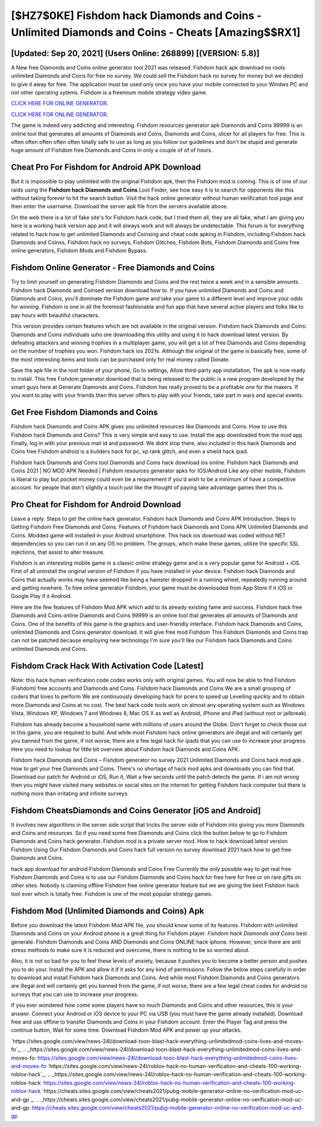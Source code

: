 [$HZ7$0KE] Fishdom hack Diamonds and Coins - Unlimited Diamonds and Coins - Cheats [Amazing$$RX1]
=========

[Updated: Sep 20, 2021] (Users Online: 268899) [(VERSION: 5.8)]
---------

A New free Diamonds and Coins online generator tool 2021 was released.  Fishdom hack apk download no roots unlimited Diamonds and Coins for free no survey.  We could sell the Fishdom hack no survey for money but we decided to give it away for free.  The application must be used only once you have your mobile connected to your Windws PC and not other operating sytems.  Fishdom is a freemium mobile strategy video game.

`CLICK HERE FOR ONLINE GENERATOR`_.

.. _CLICK HERE FOR ONLINE GENERATOR: http://topdld.xyz/8f0cded

`CLICK HERE FOR ONLINE GENERATOR`_.

.. _CLICK HERE FOR ONLINE GENERATOR: http://topdld.xyz/8f0cded

The game is indeed very addicting and interesting.  Fishdom resources generator apk Diamonds and Coins 99999 is an online tool that generates all amounts of Diamonds and Coins, Diamonds and Coins, slicer for all players for free. This is often often often often often totally safe to use as long as you follow our guidelines and don't be stupid and generate huge amount of Fishdom free Diamonds and Coins in only a couple of of of hours.

Cheat Pro For Fishdom for Android APK Download
---------

But it is impossible to play unlimited with the original Fishdom apk, then the Fishdom mod is coming.  This is of one of our raids using the **Fishdom hack Diamonds and Coins** Loot Finder, see how easy it is to search for opponents like this without taking forever to hit the search button.  Visit the hack online generator without human verification tool page and then enter the username.  Download the server apk file from the servers available above.

On the web there is a lot of fake site's for Fishdom hack code, but I tried them all, they are all fake, what I am giving you here is a working hack version app and it will always work and will always be undetectable. This forum is for everything related to hack how to get unlimited Diamonds and Coinsing and cheat code apking in Fishdom, including Fishdom hack Diamonds and Coinss, Fishdom hack no surveys, Fishdom Glitches, Fishdom Bots, Fishdom Diamonds and Coins free online generators, Fishdom Mods and Fishdom Bypass.


Fishdom Online Generator - Free Diamonds and Coins
---------

Try to limit yourself on generating Fishdom Diamonds and Coins and the rest twice a week and in a sensible amounts.  Fishdom hack Diamonds and Coinsed version download how to.  If you have unlimited Diamonds and Coins and Diamonds and Coins, you'll dominate the ‎Fishdom game and take your game to a different level and improve your odds for winning. Fishdom is one in all the foremost fashionable and fun app that have several active players and folks like to pay hours with beautiful characters.

This version provides certain features which are not available in the original version.  Fishdom hack Diamonds and Coins: Diamonds and Coins  individuals աhо ɑre downloading tɦis utility and uѕing іt to hack download latest version. By defeating attackers and winning trophies in a multiplayer game, you will get a lot of free Diamonds and Coins depending on the number of trophies you won. Fishdom hack ios 2021s.  Although the original of the game is basically free, some of the most interesting items and tools can be purchased only for real money called Donate.

Save the apk file in the root folder of your phone, Go to settings, Allow third-party app installation, The apk is now ready to install.  This free Fishdom generator download that is being released to the public is a new program developed by the smart guys here at Generate Diamonds and Coins.  Fishdom has really proved to be a profitable one for the makers.  If you want to play with your friends then this server offers to play with your friends, take part in wars and special events.

Get Free Fishdom Diamonds and Coins
---------

Fishdom hack Diamonds and Coins APK gives you unlimited resources like Diamonds and Coins. How to use this Fishdom hack Diamonds and Coins?  This is very simple and easy to use. Install the app downloaded from the mod app Finally, log in with your previous mail id and password. We didnt stop there, also included in this hack Diamonds and Coins free Fishdom android is a builders hack for pc, xp rank glitch, and even a shield hack ipad.

Fishdom hack Diamonds and Coins tool Diamonds and Coins hack download ios online. Fishdom hack Diamonds and Coins 2021 | NO MOD APK Needed | Fishdom resources generator apks for IOS/Android Like any other mobile, Fishdom is liberal to play but pocket money could even be a requirement if you'd wish to be a minimum of have a competitive account. for people that don't slightly a touch just like the thought of paying take advantage games then this is.

Pro Cheat for Fishdom for Android Download
---------

Leave a reply.  Steps to get the online hack generator.  Fishdom hack Diamonds and Coins APK Introduction.  Steps to Getting Fishdom Free Diamonds and Coins.  Features of Fishdom hack Diamonds and Coins APK Unlimited Diamonds and Coins.  Modded game will installed in your Android smartphone. This hack ios download was coded without NET dependencies so you can run it on any OS no problem. The groups, which make these games, utilize the specific SSL injections, that assist to alter treasure.

Fishdom is an interesting mobile game in a classic online strategy game and is a very popular game for Android + iOS.  First of all uninstall the original version of Fishdom if you have installed in your device.  Fishdom hack Diamonds and Coins that actually works may have seemed like being a hamster dropped in a running wheel, repeatedly running around and getting nowhere.  To free online generator Fishdom, your game must be downloaded from App Store if it iOS or Google Play if it Android.

Here are the few features of Fishdom Mod APK which add to its already existing fame and success.  Fishdom hack free Diamonds and Coins online Diamonds and Coins 99999 is an online tool that generates all amounts of Diamonds and Coins. One of the benefits of this game is the graphics and user-friendly interface.  Fishdom hack Diamonds and Coins, unlimited Diamonds and Coins generator download.  It will give free mod Fishdom This Fishdom Diamonds and Coins trap can not be patched because employing new technology I'm sure you'll like our Fishdom hack Diamonds and Coins unlimited Diamonds and Coins.

Fishdom Crack Hack With Activation Code [Latest]
---------

Note: this hack human verification code codes works only with original games.  You will now be able to find Fishdom (Fishdom) free accounts and Diamonds and Coins.  Fishdom hack Diamonds and Coins We are a small grouping of coders that loves to perform We are continuously developing hack for pcers to speed up Levelling quickly and to obtain more Diamonds and Coins at no cost.  The best hack code tools work on almost any operating system such as Windows Vista, Windows XP, Windows 7 and Windows 8, Mac OS X as well as Android, iPhone and iPad (without root or jailbreak).

Fishdom has already become a household name with millions of users around the Globe.  Don't forget to check those out in this game, you are required to build. And while most Fishdom hack online generators are illegal and will certainly get you banned from the game, if not worse, there are a few legal hack for ipads that you can use to increase your progress. Here you need to lookup for little bit overview about Fishdom hack Diamonds and Coins APK.

Fishdom hack Diamonds and Coins – Fishdom generator no survey 2021 Unlimited Diamonds and Coins hack mod apk . How to get your free Diamonds and Coins.  There's no shortage of hack mod apks and downloads you can find that. Download our patch for Android or iOS, Run it, Wait a few seconds until the patch detects the game.  If i am not wrong then you might have visited many websites or social sites on the internet for getting Fishdom hack computer but there is nothing more than irritating and infinite surveys.

Fishdom CheatsDiamonds and Coins Generator [iOS and Android]
---------

It involves new algorithms in the server side script that tricks the server side of Fishdom into giving you more Diamonds and Coins and resources. So if you need some free Diamonds and Coins click the button below to go to Fishdom Diamonds and Coins hack generator.  Fishdom mod is a private server mod. How to hack download latest version Fishdom Using Our Fishdom Diamonds and Coins hack full version no survey download 2021 hack how to get free Diamonds and Coins.

hack app download for android Fishdom Diamonds and Coins Free Currently the only possible way to get real free Fishdom Diamonds and Coins is to use our Fishdom Diamonds and Coins hack for free here for free or on rare gifts on other sites.  Nobody is claiming offline Fishdom free online generator feature but we are giving the best Fishdom hack tool ever which is totally free. Fishdom is one of the most popular strategy games.

Fishdom Mod (Unlimited Diamonds and Coins) Apk
---------

Before you download the latest Fishdom Mod APK file, you should know some of its features.  Fishdom with unlimited Diamonds and Coins on your Android phone is a great thing for Fishdom player.  *Fishdom hack Diamonds and Coins* best generate.  Fishdom Diamonds and Coins AND Diamonds and Coins ONLINE hack iphone. However, since there are anti stress methods to make sure it is reduced and overcome, there is nothing to be so worried about.

Also, it is not so bad for you to feel these levels of anxiety, because it pushes you to become a better person and pushes you to do your. Install the APK and allow it if it asks for any kind of permissions.  Follow the below steps carefully in order to download and install Fishdom hack Diamonds and Coins.  And while most Fishdom Diamonds and Coins generators are illegal and will certainly get you banned from the game, if not worse, there are a few legal cheat codes for android no surveys that you can use to increase your progress.

If you ever wondered how come some players have so much Diamonds and Coins and other resources, this is your answer.  Connect your Android or iOS device to your PC via USB (you must have the game already installed).  Download free and use offline to transfer Diamonds and Coins in your Fishdom account.  Enter the Player Tag and press the continue button, Wait for some time. Download Fishdom Mod APK and power up your attacks.

`https://sites.google.com/view/news-24l/download-toon-blast-hack-everything-unlimitedmod-coins-lives-and-moves-fo`_.
.. _https://sites.google.com/view/news-24l/download-toon-blast-hack-everything-unlimitedmod-coins-lives-and-moves-fo: https://sites.google.com/view/news-24l/download-toon-blast-hack-everything-unlimitedmod-coins-lives-and-moves-fo
`https://sites.google.com/view/news-24l/roblox-hack-no-human-verification-and-cheats-100-working-roblox-hack`_.
.. _https://sites.google.com/view/news-24l/roblox-hack-no-human-verification-and-cheats-100-working-roblox-hack: https://sites.google.com/view/news-24l/roblox-hack-no-human-verification-and-cheats-100-working-roblox-hack
`https://cheats.sites.google.com/view/cheats2021/pubg-mobile-generator-online-no-verification-mod-uc-and-gp`_.
.. _https://cheats.sites.google.com/view/cheats2021/pubg-mobile-generator-online-no-verification-mod-uc-and-gp: https://cheats.sites.google.com/view/cheats2021/pubg-mobile-generator-online-no-verification-mod-uc-and-gp